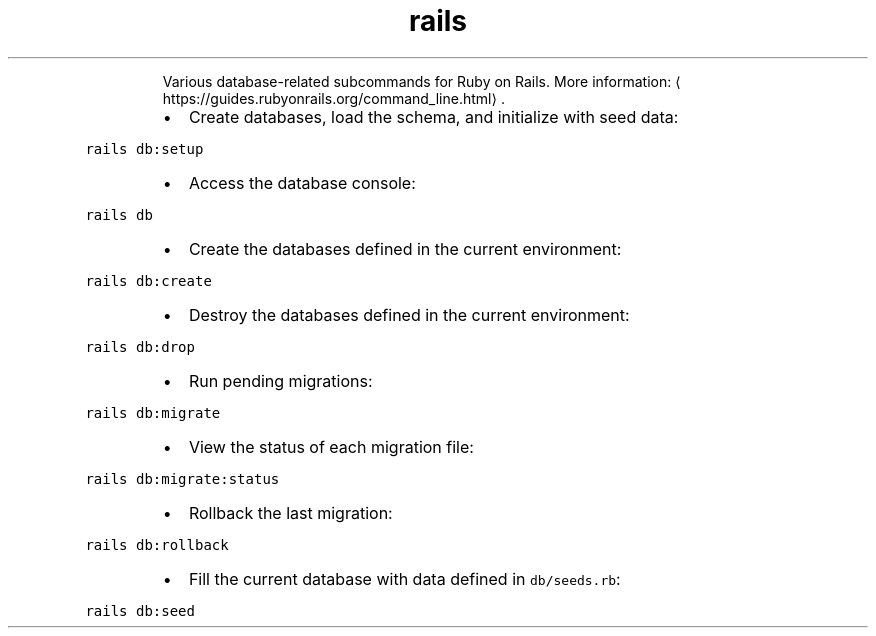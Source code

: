 .TH rails db
.PP
.RS
Various database\-related subcommands for Ruby on Rails.
More information: \[la]https://guides.rubyonrails.org/command_line.html\[ra]\&.
.RE
.RS
.IP \(bu 2
Create databases, load the schema, and initialize with seed data:
.RE
.PP
\fB\fCrails db:setup\fR
.RS
.IP \(bu 2
Access the database console:
.RE
.PP
\fB\fCrails db\fR
.RS
.IP \(bu 2
Create the databases defined in the current environment:
.RE
.PP
\fB\fCrails db:create\fR
.RS
.IP \(bu 2
Destroy the databases defined in the current environment:
.RE
.PP
\fB\fCrails db:drop\fR
.RS
.IP \(bu 2
Run pending migrations:
.RE
.PP
\fB\fCrails db:migrate\fR
.RS
.IP \(bu 2
View the status of each migration file:
.RE
.PP
\fB\fCrails db:migrate:status\fR
.RS
.IP \(bu 2
Rollback the last migration:
.RE
.PP
\fB\fCrails db:rollback\fR
.RS
.IP \(bu 2
Fill the current database with data defined in \fB\fCdb/seeds.rb\fR:
.RE
.PP
\fB\fCrails db:seed\fR
